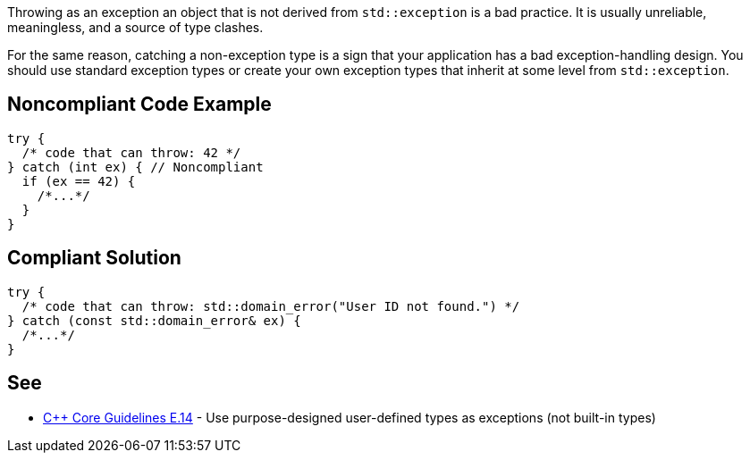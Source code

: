 Throwing as an exception an object that is not derived from ``++std::exception++`` is a bad practice. It is usually unreliable, meaningless, and a source of type clashes.


For the same reason, catching a non-exception type is a sign that your application has a bad exception-handling design. You should use standard exception types or create your own exception types that inherit at some level from ``++std::exception++``.

== Noncompliant Code Example

----
try {
  /* code that can throw: 42 */
} catch (int ex) { // Noncompliant
  if (ex == 42) {
    /*...*/
  }
}
----

== Compliant Solution

----
try {
  /* code that can throw: std::domain_error("User ID not found.") */
} catch (const std::domain_error& ex) {
  /*...*/
}
----

== See

* https://github.com/isocpp/CppCoreGuidelines/blob/036324/CppCoreGuidelines.md#Re-exception-types[{cpp} Core Guidelines E.14] - Use purpose-designed user-defined types as exceptions (not built-in types)
